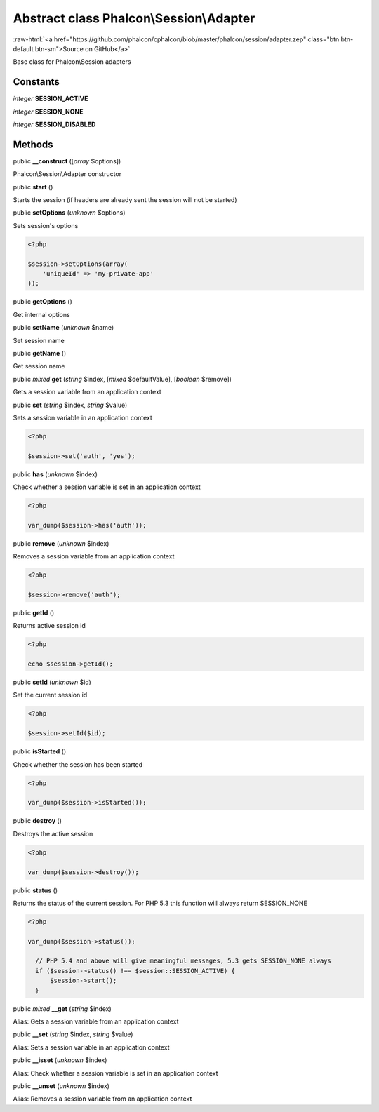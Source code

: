 Abstract class **Phalcon\\Session\\Adapter**
============================================

.. role:: raw-html(raw)
   :format: html

:raw-html:`<a href="https://github.com/phalcon/cphalcon/blob/master/phalcon/session/adapter.zep" class="btn btn-default btn-sm">Source on GitHub</a>`

Base class for Phalcon\\Session adapters


Constants
---------

*integer* **SESSION_ACTIVE**

*integer* **SESSION_NONE**

*integer* **SESSION_DISABLED**

Methods
-------

public  **__construct** ([*array* $options])

Phalcon\\Session\\Adapter constructor



public  **start** ()

Starts the session (if headers are already sent the session will not be started)



public  **setOptions** (*unknown* $options)

Sets session's options 

.. code-block:: php

    <?php

    $session->setOptions(array(
    	'uniqueId' => 'my-private-app'
    ));




public  **getOptions** ()

Get internal options



public  **setName** (*unknown* $name)

Set session name



public  **getName** ()

Get session name



public *mixed*  **get** (*string* $index, [*mixed* $defaultValue], [*boolean* $remove])

Gets a session variable from an application context



public  **set** (*string* $index, *string* $value)

Sets a session variable in an application context 

.. code-block:: php

    <?php

    $session->set('auth', 'yes');




public  **has** (*unknown* $index)

Check whether a session variable is set in an application context 

.. code-block:: php

    <?php

    var_dump($session->has('auth'));




public  **remove** (*unknown* $index)

Removes a session variable from an application context 

.. code-block:: php

    <?php

    $session->remove('auth');




public  **getId** ()

Returns active session id 

.. code-block:: php

    <?php

    echo $session->getId();




public  **setId** (*unknown* $id)

Set the current session id 

.. code-block:: php

    <?php

    $session->setId($id);




public  **isStarted** ()

Check whether the session has been started 

.. code-block:: php

    <?php

    var_dump($session->isStarted());




public  **destroy** ()

Destroys the active session 

.. code-block:: php

    <?php

    var_dump($session->destroy());




public  **status** ()

Returns the status of the current session. For PHP 5.3 this function will always return SESSION_NONE 

.. code-block:: php

    <?php

    var_dump($session->status());
    
      // PHP 5.4 and above will give meaningful messages, 5.3 gets SESSION_NONE always
      if ($session->status() !== $session::SESSION_ACTIVE) {
          $session->start();
      }




public *mixed*  **__get** (*string* $index)

Alias: Gets a session variable from an application context



public  **__set** (*string* $index, *string* $value)

Alias: Sets a session variable in an application context



public  **__isset** (*unknown* $index)

Alias: Check whether a session variable is set in an application context



public  **__unset** (*unknown* $index)

Alias: Removes a session variable from an application context



